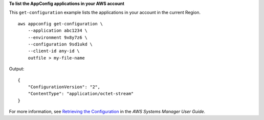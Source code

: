 **To list the AppConfig applications in your AWS account**

This ``get-configuration`` example lists the applications in your account in the current Region. ::

    aws appconfig get-configuration \
        --application abc1234 \
        --environment 9x8y7z6 \
        --configuration 9sd1ukd \
        --client-id any-id \
        outfile > my-file-name

Output::

    {
        "ConfigurationVersion": "2",
        "ContentType": "application/octet-stream"
    }  

For more information, see `Retrieving the Configuration <https://docs.aws.amazon.com/systems-manager/latest/userguide/appconfig-retrieving-the-configuration.html>`__ in the *AWS Systems Manager User Guide*.
